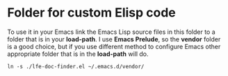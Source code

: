 * Folder for custom Elisp code
To use it in your Emacs link the Emacs Lisp source files in this folder to a
folder that is in your *load-path*. I use *Emacs Prelude*, so the *vendor*
folder is a good choice, but if you use different method to configure Emacs
other appropriate folder that is in the *load-path* will do.

#+BEGIN_EXAMPLE
ln -s ./lfe-doc-finder.el ~/.emacs.d/vendor/
#+END_EXAMPLE
